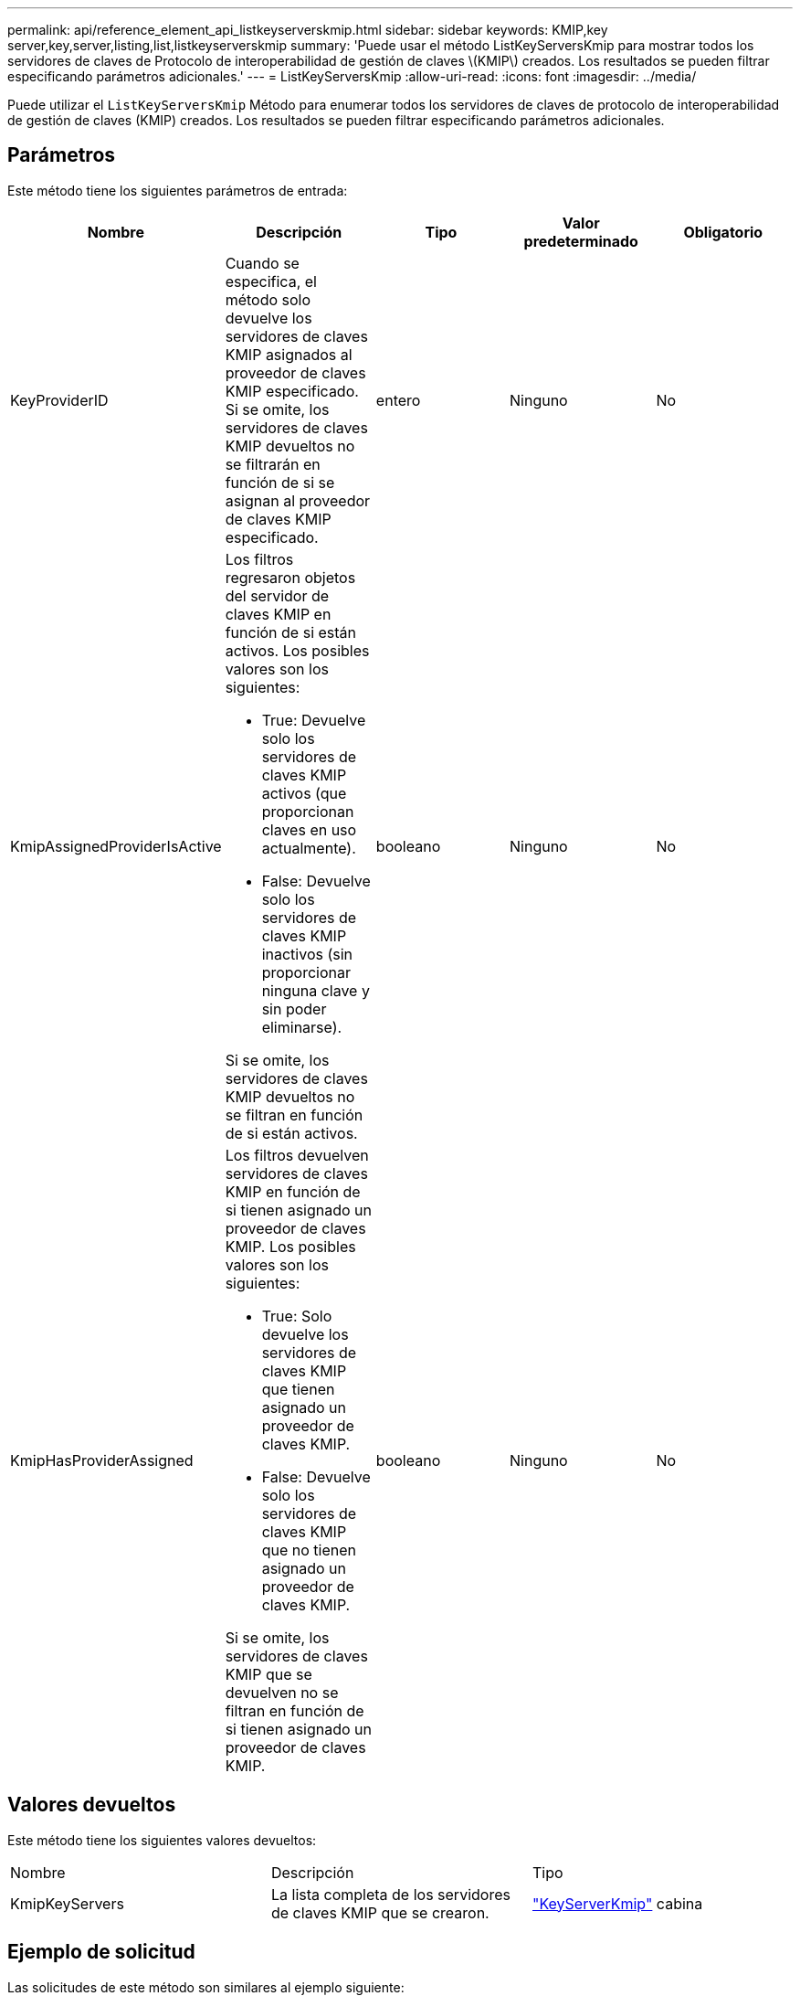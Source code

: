 ---
permalink: api/reference_element_api_listkeyserverskmip.html 
sidebar: sidebar 
keywords: KMIP,key server,key,server,listing,list,listkeyserverskmip 
summary: 'Puede usar el método ListKeyServersKmip para mostrar todos los servidores de claves de Protocolo de interoperabilidad de gestión de claves \(KMIP\) creados. Los resultados se pueden filtrar especificando parámetros adicionales.' 
---
= ListKeyServersKmip
:allow-uri-read: 
:icons: font
:imagesdir: ../media/


[role="lead"]
Puede utilizar el `ListKeyServersKmip` Método para enumerar todos los servidores de claves de protocolo de interoperabilidad de gestión de claves (KMIP) creados. Los resultados se pueden filtrar especificando parámetros adicionales.



== Parámetros

Este método tiene los siguientes parámetros de entrada:

|===
| Nombre | Descripción | Tipo | Valor predeterminado | Obligatorio 


 a| 
KeyProviderID
 a| 
Cuando se especifica, el método solo devuelve los servidores de claves KMIP asignados al proveedor de claves KMIP especificado. Si se omite, los servidores de claves KMIP devueltos no se filtrarán en función de si se asignan al proveedor de claves KMIP especificado.
 a| 
entero
 a| 
Ninguno
 a| 
No



 a| 
KmipAssignedProviderIsActive
 a| 
Los filtros regresaron objetos del servidor de claves KMIP en función de si están activos. Los posibles valores son los siguientes:

* True: Devuelve solo los servidores de claves KMIP activos (que proporcionan claves en uso actualmente).
* False: Devuelve solo los servidores de claves KMIP inactivos (sin proporcionar ninguna clave y sin poder eliminarse).


Si se omite, los servidores de claves KMIP devueltos no se filtran en función de si están activos.
 a| 
booleano
 a| 
Ninguno
 a| 
No



 a| 
KmipHasProviderAssigned
 a| 
Los filtros devuelven servidores de claves KMIP en función de si tienen asignado un proveedor de claves KMIP. Los posibles valores son los siguientes:

* True: Solo devuelve los servidores de claves KMIP que tienen asignado un proveedor de claves KMIP.
* False: Devuelve solo los servidores de claves KMIP que no tienen asignado un proveedor de claves KMIP.


Si se omite, los servidores de claves KMIP que se devuelven no se filtran en función de si tienen asignado un proveedor de claves KMIP.
 a| 
booleano
 a| 
Ninguno
 a| 
No

|===


== Valores devueltos

Este método tiene los siguientes valores devueltos:

|===


| Nombre | Descripción | Tipo 


 a| 
KmipKeyServers
 a| 
La lista completa de los servidores de claves KMIP que se crearon.
 a| 
link:reference_element_api_keyserverkmip.html["KeyServerKmip"] cabina

|===


== Ejemplo de solicitud

Las solicitudes de este método son similares al ejemplo siguiente:

[listing]
----
{
  "method": "ListKeyServersKmip",
  "params": {},
"id": 1
}
----


== Ejemplo de respuesta

Este método devuelve una respuesta similar al siguiente ejemplo:

[listing]
----
{
    "kmipKeyServers": [
        {
            "kmipKeyServerName": "keyserverName",
            "kmipClientCertificate": "dKkkirWmnWXbj9T/UWZYB2oK0z5...",
            "keyServerID": 15,
            "kmipAssignedProviderIsActive": true,
            "kmipKeyServerPort": 5696,
            "kmipCaCertificate": "MIICPDCCAaUCEDyRMcsf9tAbDpq40ES/E...",
            "kmipKeyServerHostnames": [
                "server1.hostname.com", "server2.hostname.com"
            ],
            "keyProviderID": 1
        }
    ]
}
----


== Nuevo desde la versión

11.7
